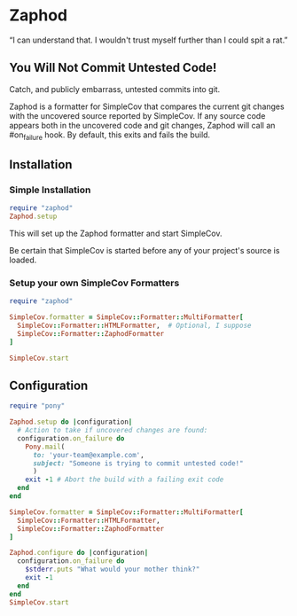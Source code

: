 * Zaphod

“I can understand that.  I wouldn't trust myself further than I could spit a rat.”

** You Will Not Commit Untested Code!

Catch, and publicly embarrass, untested commits into git.

Zaphod is a formatter for SimpleCov that compares the current git changes 
with the uncovered source reported by SimpleCov.  If any source code appears
both in the uncovered code and git changes, Zaphod will call an #on_failure
hook.  By default, this exits and fails the build.

** Installation

*** Simple Installation

#+BEGIN_SRC ruby
  require "zaphod"
  Zaphod.setup
#+END_SRC

This will set up the Zaphod formatter and start SimpleCov.

Be certain that SimpleCov is started before any of your project's source is loaded.


*** Setup your own SimpleCov Formatters

#+BEGIN_SRC ruby
  require "zaphod"

  SimpleCov.formatter = SimpleCov::Formatter::MultiFormatter[
    SimpleCov::Formatter::HTMLFormatter,  # Optional, I suppose
    SimpleCov::Formatter::ZaphodFormatter
  ]

  SimpleCov.start
#+END_SRC

** Configuration

#+BEGIN_SRC ruby
     require "pony"

     Zaphod.setup do |configuration|
       # Action to take if uncovered changes are found:
       configuration.on_failure do
         Pony.mail(
           to: 'your-team@example.com',
           subject: "Someone is trying to commit untested code!"
           )
         exit -1 # Abort the build with a failing exit code
       end
     end
#+END_SRC

#+BEGIN_SRC ruby
    SimpleCov.formatter = SimpleCov::Formatter::MultiFormatter[
      SimpleCov::Formatter::HTMLFormatter,
      SimpleCov::Formatter::ZaphodFormatter
    ]

    Zaphod.configure do |configuration|
      configuration.on_failure do
        $stderr.puts "What would your mother think?"
        exit -1
      end
    end
    SimpleCov.start
#+END_SRC
